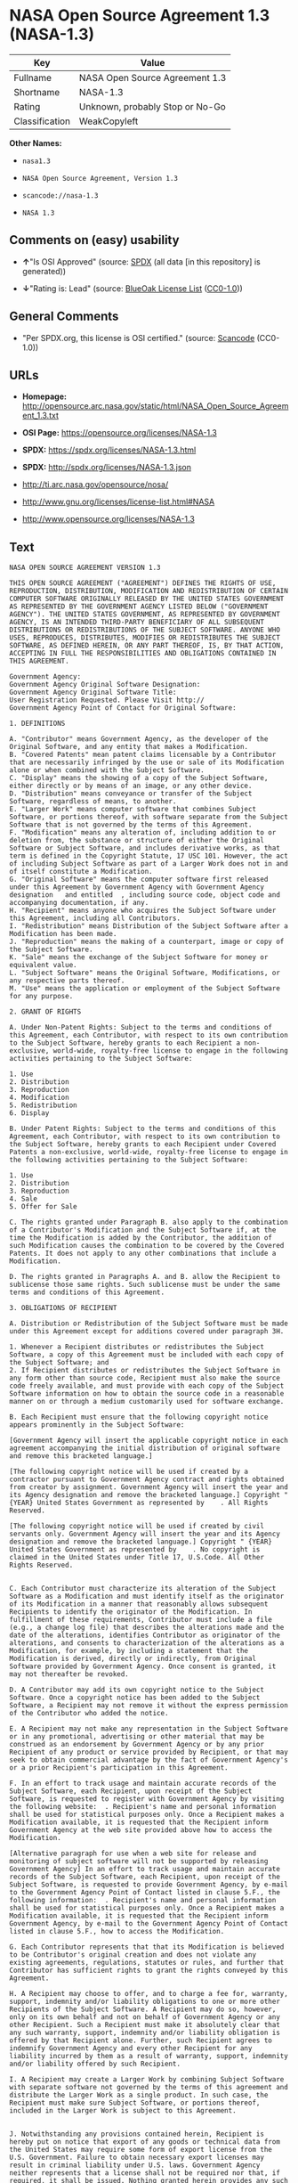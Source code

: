 * NASA Open Source Agreement 1.3 (NASA-1.3)

| Key              | Value                             |
|------------------+-----------------------------------|
| Fullname         | NASA Open Source Agreement 1.3    |
| Shortname        | NASA-1.3                          |
| Rating           | Unknown, probably Stop or No-Go   |
| Classification   | WeakCopyleft                      |

*Other Names:*

- =nasa1.3=

- =NASA Open Source Agreement, Version 1.3=

- =scancode://nasa-1.3=

- =NASA 1.3=

** Comments on (easy) usability

- *↑*"Is OSI Approved" (source:
  [[https://spdx.org/licenses/NASA-1.3.html][SPDX]] (all data [in this
  repository] is generated))

- *↓*"Rating is: Lead" (source:
  [[https://blueoakcouncil.org/list][BlueOak License List]]
  ([[https://raw.githubusercontent.com/blueoakcouncil/blue-oak-list-npm-package/master/LICENSE][CC0-1.0]]))

** General Comments

- "Per SPDX.org, this license is OSI certified." (source:
  [[https://github.com/nexB/scancode-toolkit/blob/develop/src/licensedcode/data/licenses/nasa-1.3.yml][Scancode]]
  (CC0-1.0))

** URLs

- *Homepage:*
  http://opensource.arc.nasa.gov/static/html/NASA_Open_Source_Agreement_1.3.txt

- *OSI Page:* https://opensource.org/licenses/NASA-1.3

- *SPDX:* https://spdx.org/licenses/NASA-1.3.html

- *SPDX:* http://spdx.org/licenses/NASA-1.3.json

- http://ti.arc.nasa.gov/opensource/nosa/

- http://www.gnu.org/licenses/license-list.html#NASA

- http://www.opensource.org/licenses/NASA-1.3

** Text

#+BEGIN_EXAMPLE
  NASA OPEN SOURCE AGREEMENT VERSION 1.3

  THIS OPEN SOURCE AGREEMENT ("AGREEMENT") DEFINES THE RIGHTS OF USE, REPRODUCTION, DISTRIBUTION, MODIFICATION AND REDISTRIBUTION OF CERTAIN COMPUTER SOFTWARE ORIGINALLY RELEASED BY THE UNITED STATES GOVERNMENT AS REPRESENTED BY THE GOVERNMENT AGENCY LISTED BELOW ("GOVERNMENT AGENCY"). THE UNITED STATES GOVERNMENT, AS REPRESENTED BY GOVERNMENT AGENCY, IS AN INTENDED THIRD-PARTY BENEFICIARY OF ALL SUBSEQUENT DISTRIBUTIONS OR REDISTRIBUTIONS OF THE SUBJECT SOFTWARE. ANYONE WHO USES, REPRODUCES, DISTRIBUTES, MODIFIES OR REDISTRIBUTES THE SUBJECT SOFTWARE, AS DEFINED HEREIN, OR ANY PART THEREOF, IS, BY THAT ACTION, ACCEPTING IN FULL THE RESPONSIBILITIES AND OBLIGATIONS CONTAINED IN THIS AGREEMENT.

  Government Agency:  
  Government Agency Original Software Designation:  
  Government Agency Original Software Title:  
  User Registration Requested. Please Visit http:// 
  Government Agency Point of Contact for Original Software:    

  1. DEFINITIONS

  A. "Contributor" means Government Agency, as the developer of the Original Software, and any entity that makes a Modification.
  B. "Covered Patents" mean patent claims licensable by a Contributor that are necessarily infringed by the use or sale of its Modification alone or when combined with the Subject Software.
  C. "Display" means the showing of a copy of the Subject Software, either directly or by means of an image, or any other device.
  D. "Distribution" means conveyance or transfer of the Subject Software, regardless of means, to another.
  E. "Larger Work" means computer software that combines Subject Software, or portions thereof, with software separate from the Subject Software that is not governed by the terms of this Agreement.
  F. "Modification" means any alteration of, including addition to or deletion from, the substance or structure of either the Original Software or Subject Software, and includes derivative works, as that term is defined in the Copyright Statute, 17 USC 101. However, the act of including Subject Software as part of a Larger Work does not in and of itself constitute a Modification.
  G. "Original Software" means the computer software first released under this Agreement by Government Agency with Government Agency designation   and entitled  , including source code, object code and accompanying documentation, if any.
  H. "Recipient" means anyone who acquires the Subject Software under this Agreement, including all Contributors.
  I. "Redistribution" means Distribution of the Subject Software after a Modification has been made.
  J. "Reproduction" means the making of a counterpart, image or copy of the Subject Software.
  K. "Sale" means the exchange of the Subject Software for money or equivalent value.
  L. "Subject Software" means the Original Software, Modifications, or any respective parts thereof.
  M. "Use" means the application or employment of the Subject Software for any purpose.

  2. GRANT OF RIGHTS

  A. Under Non-Patent Rights: Subject to the terms and conditions of this Agreement, each Contributor, with respect to its own contribution to the Subject Software, hereby grants to each Recipient a non-exclusive, world-wide, royalty-free license to engage in the following activities pertaining to the Subject Software:

  1. Use
  2. Distribution
  3. Reproduction
  4. Modification
  5. Redistribution
  6. Display

  B. Under Patent Rights: Subject to the terms and conditions of this Agreement, each Contributor, with respect to its own contribution to the Subject Software, hereby grants to each Recipient under Covered Patents a non-exclusive, world-wide, royalty-free license to engage in the following activities pertaining to the Subject Software: 

  1. Use
  2. Distribution
  3. Reproduction
  4. Sale
  5. Offer for Sale

  C. The rights granted under Paragraph B. also apply to the combination of a Contributor's Modification and the Subject Software if, at the time the Modification is added by the Contributor, the addition of such Modification causes the combination to be covered by the Covered Patents. It does not apply to any other combinations that include a Modification.

  D. The rights granted in Paragraphs A. and B. allow the Recipient to sublicense those same rights. Such sublicense must be under the same terms and conditions of this Agreement.

  3. OBLIGATIONS OF RECIPIENT

  A. Distribution or Redistribution of the Subject Software must be made under this Agreement except for additions covered under paragraph 3H.

  1. Whenever a Recipient distributes or redistributes the Subject Software, a copy of this Agreement must be included with each copy of the Subject Software; and
  2. If Recipient distributes or redistributes the Subject Software in any form other than source code, Recipient must also make the source code freely available, and must provide with each copy of the Subject Software information on how to obtain the source code in a reasonable manner on or through a medium customarily used for software exchange.

  B. Each Recipient must ensure that the following copyright notice appears prominently in the Subject Software:

  [Government Agency will insert the applicable copyright notice in each agreement accompanying the initial distribution of original software and remove this bracketed language.]

  [The following copyright notice will be used if created by a contractor pursuant to Government Agency contract and rights obtained from creator by assignment. Government Agency will insert the year and its Agency designation and remove the bracketed language.] Copyright " {YEAR} United States Government as represented by    . All Rights Reserved.

  [The following copyright notice will be used if created by civil servants only. Government Agency will insert the year and its Agency designation and remove the bracketed language.] Copyright " {YEAR} United States Government as represented by    . No copyright is claimed in the United States under Title 17, U.S.Code. All Other Rights Reserved.


  C. Each Contributor must characterize its alteration of the Subject Software as a Modification and must identify itself as the originator of its Modification in a manner that reasonably allows subsequent Recipients to identify the originator of the Modification. In fulfillment of these requirements, Contributor must include a file (e.g., a change log file) that describes the alterations made and the date of the alterations, identifies Contributor as originator of the alterations, and consents to characterization of the alterations as a Modification, for example, by including a statement that the Modification is derived, directly or indirectly, from Original Software provided by Government Agency. Once consent is granted, it may not thereafter be revoked.

  D. A Contributor may add its own copyright notice to the Subject Software. Once a copyright notice has been added to the Subject Software, a Recipient may not remove it without the express permission of the Contributor who added the notice.

  E. A Recipient may not make any representation in the Subject Software or in any promotional, advertising or other material that may be construed as an endorsement by Government Agency or by any prior Recipient of any product or service provided by Recipient, or that may seek to obtain commercial advantage by the fact of Government Agency's or a prior Recipient's participation in this Agreement.

  F. In an effort to track usage and maintain accurate records of the Subject Software, each Recipient, upon receipt of the Subject Software, is requested to register with Government Agency by visiting the following website:  . Recipient's name and personal information shall be used for statistical purposes only. Once a Recipient makes a Modification available, it is requested that the Recipient inform Government Agency at the web site provided above how to access the Modification.

  [Alternative paragraph for use when a web site for release and monitoring of subject software will not be supported by releasing Government Agency] In an effort to track usage and maintain accurate records of the Subject Software, each Recipient, upon receipt of the Subject Software, is requested to provide Government Agency, by e-mail to the Government Agency Point of Contact listed in clause 5.F., the following information:  . Recipient's name and personal information shall be used for statistical purposes only. Once a Recipient makes a Modification available, it is requested that the Recipient inform Government Agency, by e-mail to the Government Agency Point of Contact listed in clause 5.F., how to access the Modification.

  G. Each Contributor represents that that its Modification is believed to be Contributor's original creation and does not violate any existing agreements, regulations, statutes or rules, and further that Contributor has sufficient rights to grant the rights conveyed by this Agreement.

  H. A Recipient may choose to offer, and to charge a fee for, warranty, support, indemnity and/or liability obligations to one or more other Recipients of the Subject Software. A Recipient may do so, however, only on its own behalf and not on behalf of Government Agency or any other Recipient. Such a Recipient must make it absolutely clear that any such warranty, support, indemnity and/or liability obligation is offered by that Recipient alone. Further, such Recipient agrees to indemnify Government Agency and every other Recipient for any liability incurred by them as a result of warranty, support, indemnity and/or liability offered by such Recipient.

  I. A Recipient may create a Larger Work by combining Subject Software with separate software not governed by the terms of this agreement and distribute the Larger Work as a single product. In such case, the Recipient must make sure Subject Software, or portions thereof, included in the Larger Work is subject to this Agreement.


  J. Notwithstanding any provisions contained herein, Recipient is hereby put on notice that export of any goods or technical data from the United States may require some form of export license from the U.S. Government. Failure to obtain necessary export licenses may result in criminal liability under U.S. laws. Government Agency neither represents that a license shall not be required nor that, if required, it shall be issued. Nothing granted herein provides any such export license.

  4. DISCLAIMER OF WARRANTIES AND LIABILITIES; WAIVER AND INDEMNIFICATION

  A. No Warranty: THE SUBJECT SOFTWARE IS PROVIDED "AS IS" WITHOUT ANY WARRANTY OF ANY KIND, EITHER EXPRESSED, IMPLIED, OR STATUTORY, INCLUDING, BUT NOT LIMITED TO, ANY WARRANTY THAT THE SUBJECT SOFTWARE WILL CONFORM TO SPECIFICATIONS, ANY IMPLIED WARRANTIES OF MERCHANTABILITY, FITNESS FOR A PARTICULAR PURPOSE, OR FREEDOM FROM INFRINGEMENT, ANY WARRANTY THAT THE SUBJECT SOFTWARE WILL BE ERROR FREE, OR ANY WARRANTY THAT DOCUMENTATION, IF PROVIDED, WILL CONFORM TO THE SUBJECT SOFTWARE. THIS AGREEMENT DOES NOT, IN ANY MANNER, CONSTITUTE AN ENDORSEMENT BY GOVERNMENT AGENCY OR ANY PRIOR RECIPIENT OF ANY RESULTS, RESULTING DESIGNS, HARDWARE, SOFTWARE PRODUCTS OR ANY OTHER APPLICATIONS RESULTING FROM USE OF THE SUBJECT SOFTWARE. FURTHER, GOVERNMENT AGENCY DISCLAIMS ALL WARRANTIES AND LIABILITIES REGARDING THIRD-PARTY SOFTWARE, IF PRESENT IN THE ORIGINAL SOFTWARE, AND DISTRIBUTES IT "AS IS."

  B. Waiver and Indemnity: RECIPIENT AGREES TO WAIVE ANY AND ALL CLAIMS AGAINST THE UNITED STATES GOVERNMENT, ITS CONTRACTORS AND SUBCONTRACTORS, AS WELL AS ANY PRIOR RECIPIENT. IF RECIPIENT'S USE OF THE SUBJECT SOFTWARE RESULTS IN ANY LIABILITIES, DEMANDS, DAMAGES, EXPENSES OR LOSSES ARISING FROM SUCH USE, INCLUDING ANY DAMAGES FROM PRODUCTS BASED ON, OR RESULTING FROM, RECIPIENT'S USE OF THE SUBJECT SOFTWARE, RECIPIENT SHALL INDEMNIFY AND HOLD HARMLESS THE UNITED STATES GOVERNMENT, ITS CONTRACTORS AND SUBCONTRACTORS, AS WELL AS ANY PRIOR RECIPIENT, TO THE EXTENT PERMITTED BY LAW. RECIPIENT'S SOLE REMEDY FOR ANY SUCH MATTER SHALL BE THE IMMEDIATE, UNILATERAL TERMINATION OF THIS AGREEMENT.

  5. GENERAL TERMS

  A. Termination: This Agreement and the rights granted hereunder will terminate automatically if a Recipient fails to comply with these terms and conditions, and fails to cure such noncompliance within thirty (30) days of becoming aware of such noncompliance. Upon termination, a Recipient agrees to immediately cease use and distribution of the Subject Software. All sublicenses to the Subject Software properly granted by the breaching Recipient shall survive any such termination of this Agreement.

  B. Severability: If any provision of this Agreement is invalid or unenforceable under applicable law, it shall not affect the validity or enforceability of the remainder of the terms of this Agreement.

  C. Applicable Law: This Agreement shall be subject to United States federal law only for all purposes, including, but not limited to, determining the validity of this Agreement, the meaning of its provisions and the rights, obligations and remedies of the parties.

  D. Entire Understanding: This Agreement constitutes the entire understanding and agreement of the parties relating to release of the Subject Software and may not be superseded, modified or amended except by further written agreement duly executed by the parties. 


  E. Binding Authority: By accepting and using the Subject Software under this Agreement, a Recipient affirms its authority to bind the Recipient to all terms and conditions of this Agreement and that that Recipient hereby agrees to all terms and conditions herein.

  F. Point of Contact: Any Recipient contact with Government Agency is to be directed to the designated representative as follows:  .
#+END_EXAMPLE

--------------

** Raw Data

*** Facts

- LicenseName

- [[https://blueoakcouncil.org/list][BlueOak License List]]
  ([[https://raw.githubusercontent.com/blueoakcouncil/blue-oak-list-npm-package/master/LICENSE][CC0-1.0]])

- [[https://github.com/HansHammel/license-compatibility-checker/blob/master/lib/licenses.json][HansHammel
  license-compatibility-checker]]
  ([[https://github.com/HansHammel/license-compatibility-checker/blob/master/LICENSE][MIT]])

- [[https://github.com/okfn/licenses/blob/master/licenses.csv][Open
  Knowledge International]]
  ([[https://opendatacommons.org/licenses/pddl/1-0/][PDDL-1.0]])

- [[https://opensource.org/licenses/][OpenSourceInitiative]]
  ([[https://creativecommons.org/licenses/by/4.0/legalcode][CC-BY-4.0]])

- [[https://github.com/OpenChain-Project/curriculum/raw/ddf1e879341adbd9b297cd67c5d5c16b2076540b/policy-template/Open%20Source%20Policy%20Template%20for%20OpenChain%20Specification%201.2.ods][OpenChainPolicyTemplate]]
  (CC0-1.0)

- [[https://spdx.org/licenses/NASA-1.3.html][SPDX]] (all data [in this
  repository] is generated)

- [[https://github.com/nexB/scancode-toolkit/blob/develop/src/licensedcode/data/licenses/nasa-1.3.yml][Scancode]]
  (CC0-1.0)

*** Raw JSON

#+BEGIN_EXAMPLE
  {
      "__impliedNames": [
          "NASA-1.3",
          "NASA Open Source Agreement 1.3",
          "nasa1.3",
          "NASA Open Source Agreement, Version 1.3",
          "scancode://nasa-1.3",
          "NASA 1.3"
      ],
      "__impliedId": "NASA-1.3",
      "__impliedComments": [
          [
              "Scancode",
              [
                  "Per SPDX.org, this license is OSI certified."
              ]
          ]
      ],
      "facts": {
          "Open Knowledge International": {
              "is_generic": null,
              "legacy_ids": [
                  "nasa1.3"
              ],
              "status": "active",
              "domain_software": true,
              "url": "https://opensource.org/licenses/NASA-1.3",
              "maintainer": "",
              "od_conformance": "not reviewed",
              "_sourceURL": "https://github.com/okfn/licenses/blob/master/licenses.csv",
              "domain_data": false,
              "osd_conformance": "approved",
              "id": "NASA-1.3",
              "title": "NASA Open Source Agreement 1.3",
              "_implications": {
                  "__impliedNames": [
                      "NASA-1.3",
                      "NASA Open Source Agreement 1.3",
                      "nasa1.3"
                  ],
                  "__impliedId": "NASA-1.3",
                  "__impliedURLs": [
                      [
                          null,
                          "https://opensource.org/licenses/NASA-1.3"
                      ]
                  ]
              },
              "domain_content": false
          },
          "LicenseName": {
              "implications": {
                  "__impliedNames": [
                      "NASA-1.3"
                  ],
                  "__impliedId": "NASA-1.3"
              },
              "shortname": "NASA-1.3",
              "otherNames": []
          },
          "SPDX": {
              "isSPDXLicenseDeprecated": false,
              "spdxFullName": "NASA Open Source Agreement 1.3",
              "spdxDetailsURL": "http://spdx.org/licenses/NASA-1.3.json",
              "_sourceURL": "https://spdx.org/licenses/NASA-1.3.html",
              "spdxLicIsOSIApproved": true,
              "spdxSeeAlso": [
                  "http://ti.arc.nasa.gov/opensource/nosa/",
                  "https://opensource.org/licenses/NASA-1.3"
              ],
              "_implications": {
                  "__impliedNames": [
                      "NASA-1.3",
                      "NASA Open Source Agreement 1.3"
                  ],
                  "__impliedId": "NASA-1.3",
                  "__impliedJudgement": [
                      [
                          "SPDX",
                          {
                              "tag": "PositiveJudgement",
                              "contents": "Is OSI Approved"
                          }
                      ]
                  ],
                  "__isOsiApproved": true,
                  "__impliedURLs": [
                      [
                          "SPDX",
                          "http://spdx.org/licenses/NASA-1.3.json"
                      ],
                      [
                          null,
                          "http://ti.arc.nasa.gov/opensource/nosa/"
                      ],
                      [
                          null,
                          "https://opensource.org/licenses/NASA-1.3"
                      ]
                  ]
              },
              "spdxLicenseId": "NASA-1.3"
          },
          "Scancode": {
              "otherUrls": [
                  "http://ti.arc.nasa.gov/opensource/nosa/",
                  "http://www.gnu.org/licenses/license-list.html#NASA",
                  "http://www.opensource.org/licenses/NASA-1.3",
                  "https://opensource.org/licenses/NASA-1.3"
              ],
              "homepageUrl": "http://opensource.arc.nasa.gov/static/html/NASA_Open_Source_Agreement_1.3.txt",
              "shortName": "NASA 1.3",
              "textUrls": null,
              "text": "NASA OPEN SOURCE AGREEMENT VERSION 1.3\n\nTHIS OPEN SOURCE AGREEMENT (\"AGREEMENT\") DEFINES THE RIGHTS OF USE, REPRODUCTION, DISTRIBUTION, MODIFICATION AND REDISTRIBUTION OF CERTAIN COMPUTER SOFTWARE ORIGINALLY RELEASED BY THE UNITED STATES GOVERNMENT AS REPRESENTED BY THE GOVERNMENT AGENCY LISTED BELOW (\"GOVERNMENT AGENCY\"). THE UNITED STATES GOVERNMENT, AS REPRESENTED BY GOVERNMENT AGENCY, IS AN INTENDED THIRD-PARTY BENEFICIARY OF ALL SUBSEQUENT DISTRIBUTIONS OR REDISTRIBUTIONS OF THE SUBJECT SOFTWARE. ANYONE WHO USES, REPRODUCES, DISTRIBUTES, MODIFIES OR REDISTRIBUTES THE SUBJECT SOFTWARE, AS DEFINED HEREIN, OR ANY PART THEREOF, IS, BY THAT ACTION, ACCEPTING IN FULL THE RESPONSIBILITIES AND OBLIGATIONS CONTAINED IN THIS AGREEMENT.\n\nGovernment Agency:  \nGovernment Agency Original Software Designation:  \nGovernment Agency Original Software Title:  \nUser Registration Requested. Please Visit http:// \nGovernment Agency Point of Contact for Original Software:    \n\n1. DEFINITIONS\n\nA. \"Contributor\" means Government Agency, as the developer of the Original Software, and any entity that makes a Modification.\nB. \"Covered Patents\" mean patent claims licensable by a Contributor that are necessarily infringed by the use or sale of its Modification alone or when combined with the Subject Software.\nC. \"Display\" means the showing of a copy of the Subject Software, either directly or by means of an image, or any other device.\nD. \"Distribution\" means conveyance or transfer of the Subject Software, regardless of means, to another.\nE. \"Larger Work\" means computer software that combines Subject Software, or portions thereof, with software separate from the Subject Software that is not governed by the terms of this Agreement.\nF. \"Modification\" means any alteration of, including addition to or deletion from, the substance or structure of either the Original Software or Subject Software, and includes derivative works, as that term is defined in the Copyright Statute, 17 USC 101. However, the act of including Subject Software as part of a Larger Work does not in and of itself constitute a Modification.\nG. \"Original Software\" means the computer software first released under this Agreement by Government Agency with Government Agency designation   and entitled  , including source code, object code and accompanying documentation, if any.\nH. \"Recipient\" means anyone who acquires the Subject Software under this Agreement, including all Contributors.\nI. \"Redistribution\" means Distribution of the Subject Software after a Modification has been made.\nJ. \"Reproduction\" means the making of a counterpart, image or copy of the Subject Software.\nK. \"Sale\" means the exchange of the Subject Software for money or equivalent value.\nL. \"Subject Software\" means the Original Software, Modifications, or any respective parts thereof.\nM. \"Use\" means the application or employment of the Subject Software for any purpose.\n\n2. GRANT OF RIGHTS\n\nA. Under Non-Patent Rights: Subject to the terms and conditions of this Agreement, each Contributor, with respect to its own contribution to the Subject Software, hereby grants to each Recipient a non-exclusive, world-wide, royalty-free license to engage in the following activities pertaining to the Subject Software:\n\n1. Use\n2. Distribution\n3. Reproduction\n4. Modification\n5. Redistribution\n6. Display\n\nB. Under Patent Rights: Subject to the terms and conditions of this Agreement, each Contributor, with respect to its own contribution to the Subject Software, hereby grants to each Recipient under Covered Patents a non-exclusive, world-wide, royalty-free license to engage in the following activities pertaining to the Subject Software: \n\n1. Use\n2. Distribution\n3. Reproduction\n4. Sale\n5. Offer for Sale\n\nC. The rights granted under Paragraph B. also apply to the combination of a Contributor's Modification and the Subject Software if, at the time the Modification is added by the Contributor, the addition of such Modification causes the combination to be covered by the Covered Patents. It does not apply to any other combinations that include a Modification.\n\nD. The rights granted in Paragraphs A. and B. allow the Recipient to sublicense those same rights. Such sublicense must be under the same terms and conditions of this Agreement.\n\n3. OBLIGATIONS OF RECIPIENT\n\nA. Distribution or Redistribution of the Subject Software must be made under this Agreement except for additions covered under paragraph 3H.\n\n1. Whenever a Recipient distributes or redistributes the Subject Software, a copy of this Agreement must be included with each copy of the Subject Software; and\n2. If Recipient distributes or redistributes the Subject Software in any form other than source code, Recipient must also make the source code freely available, and must provide with each copy of the Subject Software information on how to obtain the source code in a reasonable manner on or through a medium customarily used for software exchange.\n\nB. Each Recipient must ensure that the following copyright notice appears prominently in the Subject Software:\n\n[Government Agency will insert the applicable copyright notice in each agreement accompanying the initial distribution of original software and remove this bracketed language.]\n\n[The following copyright notice will be used if created by a contractor pursuant to Government Agency contract and rights obtained from creator by assignment. Government Agency will insert the year and its Agency designation and remove the bracketed language.] Copyright \" {YEAR} United States Government as represented by    . All Rights Reserved.\n\n[The following copyright notice will be used if created by civil servants only. Government Agency will insert the year and its Agency designation and remove the bracketed language.] Copyright \" {YEAR} United States Government as represented by    . No copyright is claimed in the United States under Title 17, U.S.Code. All Other Rights Reserved.\n\n\nC. Each Contributor must characterize its alteration of the Subject Software as a Modification and must identify itself as the originator of its Modification in a manner that reasonably allows subsequent Recipients to identify the originator of the Modification. In fulfillment of these requirements, Contributor must include a file (e.g., a change log file) that describes the alterations made and the date of the alterations, identifies Contributor as originator of the alterations, and consents to characterization of the alterations as a Modification, for example, by including a statement that the Modification is derived, directly or indirectly, from Original Software provided by Government Agency. Once consent is granted, it may not thereafter be revoked.\n\nD. A Contributor may add its own copyright notice to the Subject Software. Once a copyright notice has been added to the Subject Software, a Recipient may not remove it without the express permission of the Contributor who added the notice.\n\nE. A Recipient may not make any representation in the Subject Software or in any promotional, advertising or other material that may be construed as an endorsement by Government Agency or by any prior Recipient of any product or service provided by Recipient, or that may seek to obtain commercial advantage by the fact of Government Agency's or a prior Recipient's participation in this Agreement.\n\nF. In an effort to track usage and maintain accurate records of the Subject Software, each Recipient, upon receipt of the Subject Software, is requested to register with Government Agency by visiting the following website:  . Recipient's name and personal information shall be used for statistical purposes only. Once a Recipient makes a Modification available, it is requested that the Recipient inform Government Agency at the web site provided above how to access the Modification.\n\n[Alternative paragraph for use when a web site for release and monitoring of subject software will not be supported by releasing Government Agency] In an effort to track usage and maintain accurate records of the Subject Software, each Recipient, upon receipt of the Subject Software, is requested to provide Government Agency, by e-mail to the Government Agency Point of Contact listed in clause 5.F., the following information:  . Recipient's name and personal information shall be used for statistical purposes only. Once a Recipient makes a Modification available, it is requested that the Recipient inform Government Agency, by e-mail to the Government Agency Point of Contact listed in clause 5.F., how to access the Modification.\n\nG. Each Contributor represents that that its Modification is believed to be Contributor's original creation and does not violate any existing agreements, regulations, statutes or rules, and further that Contributor has sufficient rights to grant the rights conveyed by this Agreement.\n\nH. A Recipient may choose to offer, and to charge a fee for, warranty, support, indemnity and/or liability obligations to one or more other Recipients of the Subject Software. A Recipient may do so, however, only on its own behalf and not on behalf of Government Agency or any other Recipient. Such a Recipient must make it absolutely clear that any such warranty, support, indemnity and/or liability obligation is offered by that Recipient alone. Further, such Recipient agrees to indemnify Government Agency and every other Recipient for any liability incurred by them as a result of warranty, support, indemnity and/or liability offered by such Recipient.\n\nI. A Recipient may create a Larger Work by combining Subject Software with separate software not governed by the terms of this agreement and distribute the Larger Work as a single product. In such case, the Recipient must make sure Subject Software, or portions thereof, included in the Larger Work is subject to this Agreement.\n\n\nJ. Notwithstanding any provisions contained herein, Recipient is hereby put on notice that export of any goods or technical data from the United States may require some form of export license from the U.S. Government. Failure to obtain necessary export licenses may result in criminal liability under U.S. laws. Government Agency neither represents that a license shall not be required nor that, if required, it shall be issued. Nothing granted herein provides any such export license.\n\n4. DISCLAIMER OF WARRANTIES AND LIABILITIES; WAIVER AND INDEMNIFICATION\n\nA. No Warranty: THE SUBJECT SOFTWARE IS PROVIDED \"AS IS\" WITHOUT ANY WARRANTY OF ANY KIND, EITHER EXPRESSED, IMPLIED, OR STATUTORY, INCLUDING, BUT NOT LIMITED TO, ANY WARRANTY THAT THE SUBJECT SOFTWARE WILL CONFORM TO SPECIFICATIONS, ANY IMPLIED WARRANTIES OF MERCHANTABILITY, FITNESS FOR A PARTICULAR PURPOSE, OR FREEDOM FROM INFRINGEMENT, ANY WARRANTY THAT THE SUBJECT SOFTWARE WILL BE ERROR FREE, OR ANY WARRANTY THAT DOCUMENTATION, IF PROVIDED, WILL CONFORM TO THE SUBJECT SOFTWARE. THIS AGREEMENT DOES NOT, IN ANY MANNER, CONSTITUTE AN ENDORSEMENT BY GOVERNMENT AGENCY OR ANY PRIOR RECIPIENT OF ANY RESULTS, RESULTING DESIGNS, HARDWARE, SOFTWARE PRODUCTS OR ANY OTHER APPLICATIONS RESULTING FROM USE OF THE SUBJECT SOFTWARE. FURTHER, GOVERNMENT AGENCY DISCLAIMS ALL WARRANTIES AND LIABILITIES REGARDING THIRD-PARTY SOFTWARE, IF PRESENT IN THE ORIGINAL SOFTWARE, AND DISTRIBUTES IT \"AS IS.\"\n\nB. Waiver and Indemnity: RECIPIENT AGREES TO WAIVE ANY AND ALL CLAIMS AGAINST THE UNITED STATES GOVERNMENT, ITS CONTRACTORS AND SUBCONTRACTORS, AS WELL AS ANY PRIOR RECIPIENT. IF RECIPIENT'S USE OF THE SUBJECT SOFTWARE RESULTS IN ANY LIABILITIES, DEMANDS, DAMAGES, EXPENSES OR LOSSES ARISING FROM SUCH USE, INCLUDING ANY DAMAGES FROM PRODUCTS BASED ON, OR RESULTING FROM, RECIPIENT'S USE OF THE SUBJECT SOFTWARE, RECIPIENT SHALL INDEMNIFY AND HOLD HARMLESS THE UNITED STATES GOVERNMENT, ITS CONTRACTORS AND SUBCONTRACTORS, AS WELL AS ANY PRIOR RECIPIENT, TO THE EXTENT PERMITTED BY LAW. RECIPIENT'S SOLE REMEDY FOR ANY SUCH MATTER SHALL BE THE IMMEDIATE, UNILATERAL TERMINATION OF THIS AGREEMENT.\n\n5. GENERAL TERMS\n\nA. Termination: This Agreement and the rights granted hereunder will terminate automatically if a Recipient fails to comply with these terms and conditions, and fails to cure such noncompliance within thirty (30) days of becoming aware of such noncompliance. Upon termination, a Recipient agrees to immediately cease use and distribution of the Subject Software. All sublicenses to the Subject Software properly granted by the breaching Recipient shall survive any such termination of this Agreement.\n\nB. Severability: If any provision of this Agreement is invalid or unenforceable under applicable law, it shall not affect the validity or enforceability of the remainder of the terms of this Agreement.\n\nC. Applicable Law: This Agreement shall be subject to United States federal law only for all purposes, including, but not limited to, determining the validity of this Agreement, the meaning of its provisions and the rights, obligations and remedies of the parties.\n\nD. Entire Understanding: This Agreement constitutes the entire understanding and agreement of the parties relating to release of the Subject Software and may not be superseded, modified or amended except by further written agreement duly executed by the parties. \n\n\nE. Binding Authority: By accepting and using the Subject Software under this Agreement, a Recipient affirms its authority to bind the Recipient to all terms and conditions of this Agreement and that that Recipient hereby agrees to all terms and conditions herein.\n\nF. Point of Contact: Any Recipient contact with Government Agency is to be directed to the designated representative as follows:  .",
              "category": "Copyleft Limited",
              "osiUrl": null,
              "owner": "OSI - Open Source Initiative",
              "_sourceURL": "https://github.com/nexB/scancode-toolkit/blob/develop/src/licensedcode/data/licenses/nasa-1.3.yml",
              "key": "nasa-1.3",
              "name": "NASA Open Source License v1.3",
              "spdxId": "NASA-1.3",
              "notes": "Per SPDX.org, this license is OSI certified.",
              "_implications": {
                  "__impliedNames": [
                      "scancode://nasa-1.3",
                      "NASA 1.3",
                      "NASA-1.3"
                  ],
                  "__impliedId": "NASA-1.3",
                  "__impliedComments": [
                      [
                          "Scancode",
                          [
                              "Per SPDX.org, this license is OSI certified."
                          ]
                      ]
                  ],
                  "__impliedCopyleft": [
                      [
                          "Scancode",
                          "WeakCopyleft"
                      ]
                  ],
                  "__calculatedCopyleft": "WeakCopyleft",
                  "__impliedText": "NASA OPEN SOURCE AGREEMENT VERSION 1.3\n\nTHIS OPEN SOURCE AGREEMENT (\"AGREEMENT\") DEFINES THE RIGHTS OF USE, REPRODUCTION, DISTRIBUTION, MODIFICATION AND REDISTRIBUTION OF CERTAIN COMPUTER SOFTWARE ORIGINALLY RELEASED BY THE UNITED STATES GOVERNMENT AS REPRESENTED BY THE GOVERNMENT AGENCY LISTED BELOW (\"GOVERNMENT AGENCY\"). THE UNITED STATES GOVERNMENT, AS REPRESENTED BY GOVERNMENT AGENCY, IS AN INTENDED THIRD-PARTY BENEFICIARY OF ALL SUBSEQUENT DISTRIBUTIONS OR REDISTRIBUTIONS OF THE SUBJECT SOFTWARE. ANYONE WHO USES, REPRODUCES, DISTRIBUTES, MODIFIES OR REDISTRIBUTES THE SUBJECT SOFTWARE, AS DEFINED HEREIN, OR ANY PART THEREOF, IS, BY THAT ACTION, ACCEPTING IN FULL THE RESPONSIBILITIES AND OBLIGATIONS CONTAINED IN THIS AGREEMENT.\n\nGovernment Agency:  \nGovernment Agency Original Software Designation:  \nGovernment Agency Original Software Title:  \nUser Registration Requested. Please Visit http:// \nGovernment Agency Point of Contact for Original Software:    \n\n1. DEFINITIONS\n\nA. \"Contributor\" means Government Agency, as the developer of the Original Software, and any entity that makes a Modification.\nB. \"Covered Patents\" mean patent claims licensable by a Contributor that are necessarily infringed by the use or sale of its Modification alone or when combined with the Subject Software.\nC. \"Display\" means the showing of a copy of the Subject Software, either directly or by means of an image, or any other device.\nD. \"Distribution\" means conveyance or transfer of the Subject Software, regardless of means, to another.\nE. \"Larger Work\" means computer software that combines Subject Software, or portions thereof, with software separate from the Subject Software that is not governed by the terms of this Agreement.\nF. \"Modification\" means any alteration of, including addition to or deletion from, the substance or structure of either the Original Software or Subject Software, and includes derivative works, as that term is defined in the Copyright Statute, 17 USC 101. However, the act of including Subject Software as part of a Larger Work does not in and of itself constitute a Modification.\nG. \"Original Software\" means the computer software first released under this Agreement by Government Agency with Government Agency designation   and entitled  , including source code, object code and accompanying documentation, if any.\nH. \"Recipient\" means anyone who acquires the Subject Software under this Agreement, including all Contributors.\nI. \"Redistribution\" means Distribution of the Subject Software after a Modification has been made.\nJ. \"Reproduction\" means the making of a counterpart, image or copy of the Subject Software.\nK. \"Sale\" means the exchange of the Subject Software for money or equivalent value.\nL. \"Subject Software\" means the Original Software, Modifications, or any respective parts thereof.\nM. \"Use\" means the application or employment of the Subject Software for any purpose.\n\n2. GRANT OF RIGHTS\n\nA. Under Non-Patent Rights: Subject to the terms and conditions of this Agreement, each Contributor, with respect to its own contribution to the Subject Software, hereby grants to each Recipient a non-exclusive, world-wide, royalty-free license to engage in the following activities pertaining to the Subject Software:\n\n1. Use\n2. Distribution\n3. Reproduction\n4. Modification\n5. Redistribution\n6. Display\n\nB. Under Patent Rights: Subject to the terms and conditions of this Agreement, each Contributor, with respect to its own contribution to the Subject Software, hereby grants to each Recipient under Covered Patents a non-exclusive, world-wide, royalty-free license to engage in the following activities pertaining to the Subject Software: \n\n1. Use\n2. Distribution\n3. Reproduction\n4. Sale\n5. Offer for Sale\n\nC. The rights granted under Paragraph B. also apply to the combination of a Contributor's Modification and the Subject Software if, at the time the Modification is added by the Contributor, the addition of such Modification causes the combination to be covered by the Covered Patents. It does not apply to any other combinations that include a Modification.\n\nD. The rights granted in Paragraphs A. and B. allow the Recipient to sublicense those same rights. Such sublicense must be under the same terms and conditions of this Agreement.\n\n3. OBLIGATIONS OF RECIPIENT\n\nA. Distribution or Redistribution of the Subject Software must be made under this Agreement except for additions covered under paragraph 3H.\n\n1. Whenever a Recipient distributes or redistributes the Subject Software, a copy of this Agreement must be included with each copy of the Subject Software; and\n2. If Recipient distributes or redistributes the Subject Software in any form other than source code, Recipient must also make the source code freely available, and must provide with each copy of the Subject Software information on how to obtain the source code in a reasonable manner on or through a medium customarily used for software exchange.\n\nB. Each Recipient must ensure that the following copyright notice appears prominently in the Subject Software:\n\n[Government Agency will insert the applicable copyright notice in each agreement accompanying the initial distribution of original software and remove this bracketed language.]\n\n[The following copyright notice will be used if created by a contractor pursuant to Government Agency contract and rights obtained from creator by assignment. Government Agency will insert the year and its Agency designation and remove the bracketed language.] Copyright \" {YEAR} United States Government as represented by    . All Rights Reserved.\n\n[The following copyright notice will be used if created by civil servants only. Government Agency will insert the year and its Agency designation and remove the bracketed language.] Copyright \" {YEAR} United States Government as represented by    . No copyright is claimed in the United States under Title 17, U.S.Code. All Other Rights Reserved.\n\n\nC. Each Contributor must characterize its alteration of the Subject Software as a Modification and must identify itself as the originator of its Modification in a manner that reasonably allows subsequent Recipients to identify the originator of the Modification. In fulfillment of these requirements, Contributor must include a file (e.g., a change log file) that describes the alterations made and the date of the alterations, identifies Contributor as originator of the alterations, and consents to characterization of the alterations as a Modification, for example, by including a statement that the Modification is derived, directly or indirectly, from Original Software provided by Government Agency. Once consent is granted, it may not thereafter be revoked.\n\nD. A Contributor may add its own copyright notice to the Subject Software. Once a copyright notice has been added to the Subject Software, a Recipient may not remove it without the express permission of the Contributor who added the notice.\n\nE. A Recipient may not make any representation in the Subject Software or in any promotional, advertising or other material that may be construed as an endorsement by Government Agency or by any prior Recipient of any product or service provided by Recipient, or that may seek to obtain commercial advantage by the fact of Government Agency's or a prior Recipient's participation in this Agreement.\n\nF. In an effort to track usage and maintain accurate records of the Subject Software, each Recipient, upon receipt of the Subject Software, is requested to register with Government Agency by visiting the following website:  . Recipient's name and personal information shall be used for statistical purposes only. Once a Recipient makes a Modification available, it is requested that the Recipient inform Government Agency at the web site provided above how to access the Modification.\n\n[Alternative paragraph for use when a web site for release and monitoring of subject software will not be supported by releasing Government Agency] In an effort to track usage and maintain accurate records of the Subject Software, each Recipient, upon receipt of the Subject Software, is requested to provide Government Agency, by e-mail to the Government Agency Point of Contact listed in clause 5.F., the following information:  . Recipient's name and personal information shall be used for statistical purposes only. Once a Recipient makes a Modification available, it is requested that the Recipient inform Government Agency, by e-mail to the Government Agency Point of Contact listed in clause 5.F., how to access the Modification.\n\nG. Each Contributor represents that that its Modification is believed to be Contributor's original creation and does not violate any existing agreements, regulations, statutes or rules, and further that Contributor has sufficient rights to grant the rights conveyed by this Agreement.\n\nH. A Recipient may choose to offer, and to charge a fee for, warranty, support, indemnity and/or liability obligations to one or more other Recipients of the Subject Software. A Recipient may do so, however, only on its own behalf and not on behalf of Government Agency or any other Recipient. Such a Recipient must make it absolutely clear that any such warranty, support, indemnity and/or liability obligation is offered by that Recipient alone. Further, such Recipient agrees to indemnify Government Agency and every other Recipient for any liability incurred by them as a result of warranty, support, indemnity and/or liability offered by such Recipient.\n\nI. A Recipient may create a Larger Work by combining Subject Software with separate software not governed by the terms of this agreement and distribute the Larger Work as a single product. In such case, the Recipient must make sure Subject Software, or portions thereof, included in the Larger Work is subject to this Agreement.\n\n\nJ. Notwithstanding any provisions contained herein, Recipient is hereby put on notice that export of any goods or technical data from the United States may require some form of export license from the U.S. Government. Failure to obtain necessary export licenses may result in criminal liability under U.S. laws. Government Agency neither represents that a license shall not be required nor that, if required, it shall be issued. Nothing granted herein provides any such export license.\n\n4. DISCLAIMER OF WARRANTIES AND LIABILITIES; WAIVER AND INDEMNIFICATION\n\nA. No Warranty: THE SUBJECT SOFTWARE IS PROVIDED \"AS IS\" WITHOUT ANY WARRANTY OF ANY KIND, EITHER EXPRESSED, IMPLIED, OR STATUTORY, INCLUDING, BUT NOT LIMITED TO, ANY WARRANTY THAT THE SUBJECT SOFTWARE WILL CONFORM TO SPECIFICATIONS, ANY IMPLIED WARRANTIES OF MERCHANTABILITY, FITNESS FOR A PARTICULAR PURPOSE, OR FREEDOM FROM INFRINGEMENT, ANY WARRANTY THAT THE SUBJECT SOFTWARE WILL BE ERROR FREE, OR ANY WARRANTY THAT DOCUMENTATION, IF PROVIDED, WILL CONFORM TO THE SUBJECT SOFTWARE. THIS AGREEMENT DOES NOT, IN ANY MANNER, CONSTITUTE AN ENDORSEMENT BY GOVERNMENT AGENCY OR ANY PRIOR RECIPIENT OF ANY RESULTS, RESULTING DESIGNS, HARDWARE, SOFTWARE PRODUCTS OR ANY OTHER APPLICATIONS RESULTING FROM USE OF THE SUBJECT SOFTWARE. FURTHER, GOVERNMENT AGENCY DISCLAIMS ALL WARRANTIES AND LIABILITIES REGARDING THIRD-PARTY SOFTWARE, IF PRESENT IN THE ORIGINAL SOFTWARE, AND DISTRIBUTES IT \"AS IS.\"\n\nB. Waiver and Indemnity: RECIPIENT AGREES TO WAIVE ANY AND ALL CLAIMS AGAINST THE UNITED STATES GOVERNMENT, ITS CONTRACTORS AND SUBCONTRACTORS, AS WELL AS ANY PRIOR RECIPIENT. IF RECIPIENT'S USE OF THE SUBJECT SOFTWARE RESULTS IN ANY LIABILITIES, DEMANDS, DAMAGES, EXPENSES OR LOSSES ARISING FROM SUCH USE, INCLUDING ANY DAMAGES FROM PRODUCTS BASED ON, OR RESULTING FROM, RECIPIENT'S USE OF THE SUBJECT SOFTWARE, RECIPIENT SHALL INDEMNIFY AND HOLD HARMLESS THE UNITED STATES GOVERNMENT, ITS CONTRACTORS AND SUBCONTRACTORS, AS WELL AS ANY PRIOR RECIPIENT, TO THE EXTENT PERMITTED BY LAW. RECIPIENT'S SOLE REMEDY FOR ANY SUCH MATTER SHALL BE THE IMMEDIATE, UNILATERAL TERMINATION OF THIS AGREEMENT.\n\n5. GENERAL TERMS\n\nA. Termination: This Agreement and the rights granted hereunder will terminate automatically if a Recipient fails to comply with these terms and conditions, and fails to cure such noncompliance within thirty (30) days of becoming aware of such noncompliance. Upon termination, a Recipient agrees to immediately cease use and distribution of the Subject Software. All sublicenses to the Subject Software properly granted by the breaching Recipient shall survive any such termination of this Agreement.\n\nB. Severability: If any provision of this Agreement is invalid or unenforceable under applicable law, it shall not affect the validity or enforceability of the remainder of the terms of this Agreement.\n\nC. Applicable Law: This Agreement shall be subject to United States federal law only for all purposes, including, but not limited to, determining the validity of this Agreement, the meaning of its provisions and the rights, obligations and remedies of the parties.\n\nD. Entire Understanding: This Agreement constitutes the entire understanding and agreement of the parties relating to release of the Subject Software and may not be superseded, modified or amended except by further written agreement duly executed by the parties. \n\n\nE. Binding Authority: By accepting and using the Subject Software under this Agreement, a Recipient affirms its authority to bind the Recipient to all terms and conditions of this Agreement and that that Recipient hereby agrees to all terms and conditions herein.\n\nF. Point of Contact: Any Recipient contact with Government Agency is to be directed to the designated representative as follows:  .",
                  "__impliedURLs": [
                      [
                          "Homepage",
                          "http://opensource.arc.nasa.gov/static/html/NASA_Open_Source_Agreement_1.3.txt"
                      ],
                      [
                          null,
                          "http://ti.arc.nasa.gov/opensource/nosa/"
                      ],
                      [
                          null,
                          "http://www.gnu.org/licenses/license-list.html#NASA"
                      ],
                      [
                          null,
                          "http://www.opensource.org/licenses/NASA-1.3"
                      ],
                      [
                          null,
                          "https://opensource.org/licenses/NASA-1.3"
                      ]
                  ]
              }
          },
          "HansHammel license-compatibility-checker": {
              "implications": {
                  "__impliedNames": [
                      "NASA-1.3"
                  ],
                  "__impliedCopyleft": [
                      [
                          "HansHammel license-compatibility-checker",
                          "WeakCopyleft"
                      ]
                  ],
                  "__calculatedCopyleft": "WeakCopyleft"
              },
              "licensename": "NASA-1.3",
              "copyleftkind": "WeakCopyleft"
          },
          "OpenChainPolicyTemplate": {
              "isSaaSDeemed": "no",
              "licenseType": "copyleft",
              "freedomOrDeath": "no",
              "typeCopyleft": "weak",
              "_sourceURL": "https://github.com/OpenChain-Project/curriculum/raw/ddf1e879341adbd9b297cd67c5d5c16b2076540b/policy-template/Open%20Source%20Policy%20Template%20for%20OpenChain%20Specification%201.2.ods",
              "name": "NASA Open Source Agreement 1.3",
              "commercialUse": true,
              "spdxId": "NASA-1.3",
              "_implications": {
                  "__impliedNames": [
                      "NASA-1.3"
                  ]
              }
          },
          "BlueOak License List": {
              "BlueOakRating": "Lead",
              "url": "https://spdx.org/licenses/NASA-1.3.html",
              "isPermissive": true,
              "_sourceURL": "https://blueoakcouncil.org/list",
              "name": "NASA Open Source Agreement 1.3",
              "id": "NASA-1.3",
              "_implications": {
                  "__impliedNames": [
                      "NASA-1.3",
                      "NASA Open Source Agreement 1.3"
                  ],
                  "__impliedJudgement": [
                      [
                          "BlueOak License List",
                          {
                              "tag": "NegativeJudgement",
                              "contents": "Rating is: Lead"
                          }
                      ]
                  ],
                  "__impliedCopyleft": [
                      [
                          "BlueOak License List",
                          "NoCopyleft"
                      ]
                  ],
                  "__calculatedCopyleft": "NoCopyleft",
                  "__impliedURLs": [
                      [
                          "SPDX",
                          "https://spdx.org/licenses/NASA-1.3.html"
                      ]
                  ]
              }
          },
          "OpenSourceInitiative": {
              "text": [
                  {
                      "url": "https://opensource.org/licenses/NASA-1.3",
                      "title": "HTML",
                      "media_type": "text/html"
                  }
              ],
              "identifiers": [
                  {
                      "identifier": "NASA-1.3",
                      "scheme": "SPDX"
                  }
              ],
              "superseded_by": null,
              "_sourceURL": "https://opensource.org/licenses/",
              "name": "NASA Open Source Agreement, Version 1.3",
              "other_names": [],
              "keywords": [
                  "osi-approved",
                  "special-purpose"
              ],
              "id": "NASA-1.3",
              "links": [
                  {
                      "note": "OSI Page",
                      "url": "https://opensource.org/licenses/NASA-1.3"
                  }
              ],
              "_implications": {
                  "__impliedNames": [
                      "NASA-1.3",
                      "NASA Open Source Agreement, Version 1.3",
                      "NASA-1.3"
                  ],
                  "__impliedURLs": [
                      [
                          "OSI Page",
                          "https://opensource.org/licenses/NASA-1.3"
                      ]
                  ]
              }
          }
      },
      "__impliedJudgement": [
          [
              "BlueOak License List",
              {
                  "tag": "NegativeJudgement",
                  "contents": "Rating is: Lead"
              }
          ],
          [
              "SPDX",
              {
                  "tag": "PositiveJudgement",
                  "contents": "Is OSI Approved"
              }
          ]
      ],
      "__impliedCopyleft": [
          [
              "BlueOak License List",
              "NoCopyleft"
          ],
          [
              "HansHammel license-compatibility-checker",
              "WeakCopyleft"
          ],
          [
              "Scancode",
              "WeakCopyleft"
          ]
      ],
      "__calculatedCopyleft": "WeakCopyleft",
      "__isOsiApproved": true,
      "__impliedText": "NASA OPEN SOURCE AGREEMENT VERSION 1.3\n\nTHIS OPEN SOURCE AGREEMENT (\"AGREEMENT\") DEFINES THE RIGHTS OF USE, REPRODUCTION, DISTRIBUTION, MODIFICATION AND REDISTRIBUTION OF CERTAIN COMPUTER SOFTWARE ORIGINALLY RELEASED BY THE UNITED STATES GOVERNMENT AS REPRESENTED BY THE GOVERNMENT AGENCY LISTED BELOW (\"GOVERNMENT AGENCY\"). THE UNITED STATES GOVERNMENT, AS REPRESENTED BY GOVERNMENT AGENCY, IS AN INTENDED THIRD-PARTY BENEFICIARY OF ALL SUBSEQUENT DISTRIBUTIONS OR REDISTRIBUTIONS OF THE SUBJECT SOFTWARE. ANYONE WHO USES, REPRODUCES, DISTRIBUTES, MODIFIES OR REDISTRIBUTES THE SUBJECT SOFTWARE, AS DEFINED HEREIN, OR ANY PART THEREOF, IS, BY THAT ACTION, ACCEPTING IN FULL THE RESPONSIBILITIES AND OBLIGATIONS CONTAINED IN THIS AGREEMENT.\n\nGovernment Agency:  \nGovernment Agency Original Software Designation:  \nGovernment Agency Original Software Title:  \nUser Registration Requested. Please Visit http:// \nGovernment Agency Point of Contact for Original Software:    \n\n1. DEFINITIONS\n\nA. \"Contributor\" means Government Agency, as the developer of the Original Software, and any entity that makes a Modification.\nB. \"Covered Patents\" mean patent claims licensable by a Contributor that are necessarily infringed by the use or sale of its Modification alone or when combined with the Subject Software.\nC. \"Display\" means the showing of a copy of the Subject Software, either directly or by means of an image, or any other device.\nD. \"Distribution\" means conveyance or transfer of the Subject Software, regardless of means, to another.\nE. \"Larger Work\" means computer software that combines Subject Software, or portions thereof, with software separate from the Subject Software that is not governed by the terms of this Agreement.\nF. \"Modification\" means any alteration of, including addition to or deletion from, the substance or structure of either the Original Software or Subject Software, and includes derivative works, as that term is defined in the Copyright Statute, 17 USC 101. However, the act of including Subject Software as part of a Larger Work does not in and of itself constitute a Modification.\nG. \"Original Software\" means the computer software first released under this Agreement by Government Agency with Government Agency designation   and entitled  , including source code, object code and accompanying documentation, if any.\nH. \"Recipient\" means anyone who acquires the Subject Software under this Agreement, including all Contributors.\nI. \"Redistribution\" means Distribution of the Subject Software after a Modification has been made.\nJ. \"Reproduction\" means the making of a counterpart, image or copy of the Subject Software.\nK. \"Sale\" means the exchange of the Subject Software for money or equivalent value.\nL. \"Subject Software\" means the Original Software, Modifications, or any respective parts thereof.\nM. \"Use\" means the application or employment of the Subject Software for any purpose.\n\n2. GRANT OF RIGHTS\n\nA. Under Non-Patent Rights: Subject to the terms and conditions of this Agreement, each Contributor, with respect to its own contribution to the Subject Software, hereby grants to each Recipient a non-exclusive, world-wide, royalty-free license to engage in the following activities pertaining to the Subject Software:\n\n1. Use\n2. Distribution\n3. Reproduction\n4. Modification\n5. Redistribution\n6. Display\n\nB. Under Patent Rights: Subject to the terms and conditions of this Agreement, each Contributor, with respect to its own contribution to the Subject Software, hereby grants to each Recipient under Covered Patents a non-exclusive, world-wide, royalty-free license to engage in the following activities pertaining to the Subject Software: \n\n1. Use\n2. Distribution\n3. Reproduction\n4. Sale\n5. Offer for Sale\n\nC. The rights granted under Paragraph B. also apply to the combination of a Contributor's Modification and the Subject Software if, at the time the Modification is added by the Contributor, the addition of such Modification causes the combination to be covered by the Covered Patents. It does not apply to any other combinations that include a Modification.\n\nD. The rights granted in Paragraphs A. and B. allow the Recipient to sublicense those same rights. Such sublicense must be under the same terms and conditions of this Agreement.\n\n3. OBLIGATIONS OF RECIPIENT\n\nA. Distribution or Redistribution of the Subject Software must be made under this Agreement except for additions covered under paragraph 3H.\n\n1. Whenever a Recipient distributes or redistributes the Subject Software, a copy of this Agreement must be included with each copy of the Subject Software; and\n2. If Recipient distributes or redistributes the Subject Software in any form other than source code, Recipient must also make the source code freely available, and must provide with each copy of the Subject Software information on how to obtain the source code in a reasonable manner on or through a medium customarily used for software exchange.\n\nB. Each Recipient must ensure that the following copyright notice appears prominently in the Subject Software:\n\n[Government Agency will insert the applicable copyright notice in each agreement accompanying the initial distribution of original software and remove this bracketed language.]\n\n[The following copyright notice will be used if created by a contractor pursuant to Government Agency contract and rights obtained from creator by assignment. Government Agency will insert the year and its Agency designation and remove the bracketed language.] Copyright \" {YEAR} United States Government as represented by    . All Rights Reserved.\n\n[The following copyright notice will be used if created by civil servants only. Government Agency will insert the year and its Agency designation and remove the bracketed language.] Copyright \" {YEAR} United States Government as represented by    . No copyright is claimed in the United States under Title 17, U.S.Code. All Other Rights Reserved.\n\n\nC. Each Contributor must characterize its alteration of the Subject Software as a Modification and must identify itself as the originator of its Modification in a manner that reasonably allows subsequent Recipients to identify the originator of the Modification. In fulfillment of these requirements, Contributor must include a file (e.g., a change log file) that describes the alterations made and the date of the alterations, identifies Contributor as originator of the alterations, and consents to characterization of the alterations as a Modification, for example, by including a statement that the Modification is derived, directly or indirectly, from Original Software provided by Government Agency. Once consent is granted, it may not thereafter be revoked.\n\nD. A Contributor may add its own copyright notice to the Subject Software. Once a copyright notice has been added to the Subject Software, a Recipient may not remove it without the express permission of the Contributor who added the notice.\n\nE. A Recipient may not make any representation in the Subject Software or in any promotional, advertising or other material that may be construed as an endorsement by Government Agency or by any prior Recipient of any product or service provided by Recipient, or that may seek to obtain commercial advantage by the fact of Government Agency's or a prior Recipient's participation in this Agreement.\n\nF. In an effort to track usage and maintain accurate records of the Subject Software, each Recipient, upon receipt of the Subject Software, is requested to register with Government Agency by visiting the following website:  . Recipient's name and personal information shall be used for statistical purposes only. Once a Recipient makes a Modification available, it is requested that the Recipient inform Government Agency at the web site provided above how to access the Modification.\n\n[Alternative paragraph for use when a web site for release and monitoring of subject software will not be supported by releasing Government Agency] In an effort to track usage and maintain accurate records of the Subject Software, each Recipient, upon receipt of the Subject Software, is requested to provide Government Agency, by e-mail to the Government Agency Point of Contact listed in clause 5.F., the following information:  . Recipient's name and personal information shall be used for statistical purposes only. Once a Recipient makes a Modification available, it is requested that the Recipient inform Government Agency, by e-mail to the Government Agency Point of Contact listed in clause 5.F., how to access the Modification.\n\nG. Each Contributor represents that that its Modification is believed to be Contributor's original creation and does not violate any existing agreements, regulations, statutes or rules, and further that Contributor has sufficient rights to grant the rights conveyed by this Agreement.\n\nH. A Recipient may choose to offer, and to charge a fee for, warranty, support, indemnity and/or liability obligations to one or more other Recipients of the Subject Software. A Recipient may do so, however, only on its own behalf and not on behalf of Government Agency or any other Recipient. Such a Recipient must make it absolutely clear that any such warranty, support, indemnity and/or liability obligation is offered by that Recipient alone. Further, such Recipient agrees to indemnify Government Agency and every other Recipient for any liability incurred by them as a result of warranty, support, indemnity and/or liability offered by such Recipient.\n\nI. A Recipient may create a Larger Work by combining Subject Software with separate software not governed by the terms of this agreement and distribute the Larger Work as a single product. In such case, the Recipient must make sure Subject Software, or portions thereof, included in the Larger Work is subject to this Agreement.\n\n\nJ. Notwithstanding any provisions contained herein, Recipient is hereby put on notice that export of any goods or technical data from the United States may require some form of export license from the U.S. Government. Failure to obtain necessary export licenses may result in criminal liability under U.S. laws. Government Agency neither represents that a license shall not be required nor that, if required, it shall be issued. Nothing granted herein provides any such export license.\n\n4. DISCLAIMER OF WARRANTIES AND LIABILITIES; WAIVER AND INDEMNIFICATION\n\nA. No Warranty: THE SUBJECT SOFTWARE IS PROVIDED \"AS IS\" WITHOUT ANY WARRANTY OF ANY KIND, EITHER EXPRESSED, IMPLIED, OR STATUTORY, INCLUDING, BUT NOT LIMITED TO, ANY WARRANTY THAT THE SUBJECT SOFTWARE WILL CONFORM TO SPECIFICATIONS, ANY IMPLIED WARRANTIES OF MERCHANTABILITY, FITNESS FOR A PARTICULAR PURPOSE, OR FREEDOM FROM INFRINGEMENT, ANY WARRANTY THAT THE SUBJECT SOFTWARE WILL BE ERROR FREE, OR ANY WARRANTY THAT DOCUMENTATION, IF PROVIDED, WILL CONFORM TO THE SUBJECT SOFTWARE. THIS AGREEMENT DOES NOT, IN ANY MANNER, CONSTITUTE AN ENDORSEMENT BY GOVERNMENT AGENCY OR ANY PRIOR RECIPIENT OF ANY RESULTS, RESULTING DESIGNS, HARDWARE, SOFTWARE PRODUCTS OR ANY OTHER APPLICATIONS RESULTING FROM USE OF THE SUBJECT SOFTWARE. FURTHER, GOVERNMENT AGENCY DISCLAIMS ALL WARRANTIES AND LIABILITIES REGARDING THIRD-PARTY SOFTWARE, IF PRESENT IN THE ORIGINAL SOFTWARE, AND DISTRIBUTES IT \"AS IS.\"\n\nB. Waiver and Indemnity: RECIPIENT AGREES TO WAIVE ANY AND ALL CLAIMS AGAINST THE UNITED STATES GOVERNMENT, ITS CONTRACTORS AND SUBCONTRACTORS, AS WELL AS ANY PRIOR RECIPIENT. IF RECIPIENT'S USE OF THE SUBJECT SOFTWARE RESULTS IN ANY LIABILITIES, DEMANDS, DAMAGES, EXPENSES OR LOSSES ARISING FROM SUCH USE, INCLUDING ANY DAMAGES FROM PRODUCTS BASED ON, OR RESULTING FROM, RECIPIENT'S USE OF THE SUBJECT SOFTWARE, RECIPIENT SHALL INDEMNIFY AND HOLD HARMLESS THE UNITED STATES GOVERNMENT, ITS CONTRACTORS AND SUBCONTRACTORS, AS WELL AS ANY PRIOR RECIPIENT, TO THE EXTENT PERMITTED BY LAW. RECIPIENT'S SOLE REMEDY FOR ANY SUCH MATTER SHALL BE THE IMMEDIATE, UNILATERAL TERMINATION OF THIS AGREEMENT.\n\n5. GENERAL TERMS\n\nA. Termination: This Agreement and the rights granted hereunder will terminate automatically if a Recipient fails to comply with these terms and conditions, and fails to cure such noncompliance within thirty (30) days of becoming aware of such noncompliance. Upon termination, a Recipient agrees to immediately cease use and distribution of the Subject Software. All sublicenses to the Subject Software properly granted by the breaching Recipient shall survive any such termination of this Agreement.\n\nB. Severability: If any provision of this Agreement is invalid or unenforceable under applicable law, it shall not affect the validity or enforceability of the remainder of the terms of this Agreement.\n\nC. Applicable Law: This Agreement shall be subject to United States federal law only for all purposes, including, but not limited to, determining the validity of this Agreement, the meaning of its provisions and the rights, obligations and remedies of the parties.\n\nD. Entire Understanding: This Agreement constitutes the entire understanding and agreement of the parties relating to release of the Subject Software and may not be superseded, modified or amended except by further written agreement duly executed by the parties. \n\n\nE. Binding Authority: By accepting and using the Subject Software under this Agreement, a Recipient affirms its authority to bind the Recipient to all terms and conditions of this Agreement and that that Recipient hereby agrees to all terms and conditions herein.\n\nF. Point of Contact: Any Recipient contact with Government Agency is to be directed to the designated representative as follows:  .",
      "__impliedURLs": [
          [
              "SPDX",
              "https://spdx.org/licenses/NASA-1.3.html"
          ],
          [
              null,
              "https://opensource.org/licenses/NASA-1.3"
          ],
          [
              "OSI Page",
              "https://opensource.org/licenses/NASA-1.3"
          ],
          [
              "SPDX",
              "http://spdx.org/licenses/NASA-1.3.json"
          ],
          [
              null,
              "http://ti.arc.nasa.gov/opensource/nosa/"
          ],
          [
              "Homepage",
              "http://opensource.arc.nasa.gov/static/html/NASA_Open_Source_Agreement_1.3.txt"
          ],
          [
              null,
              "http://www.gnu.org/licenses/license-list.html#NASA"
          ],
          [
              null,
              "http://www.opensource.org/licenses/NASA-1.3"
          ]
      ]
  }
#+END_EXAMPLE

*** Dot Cluster Graph

[[../dot/NASA-1.3.svg]]